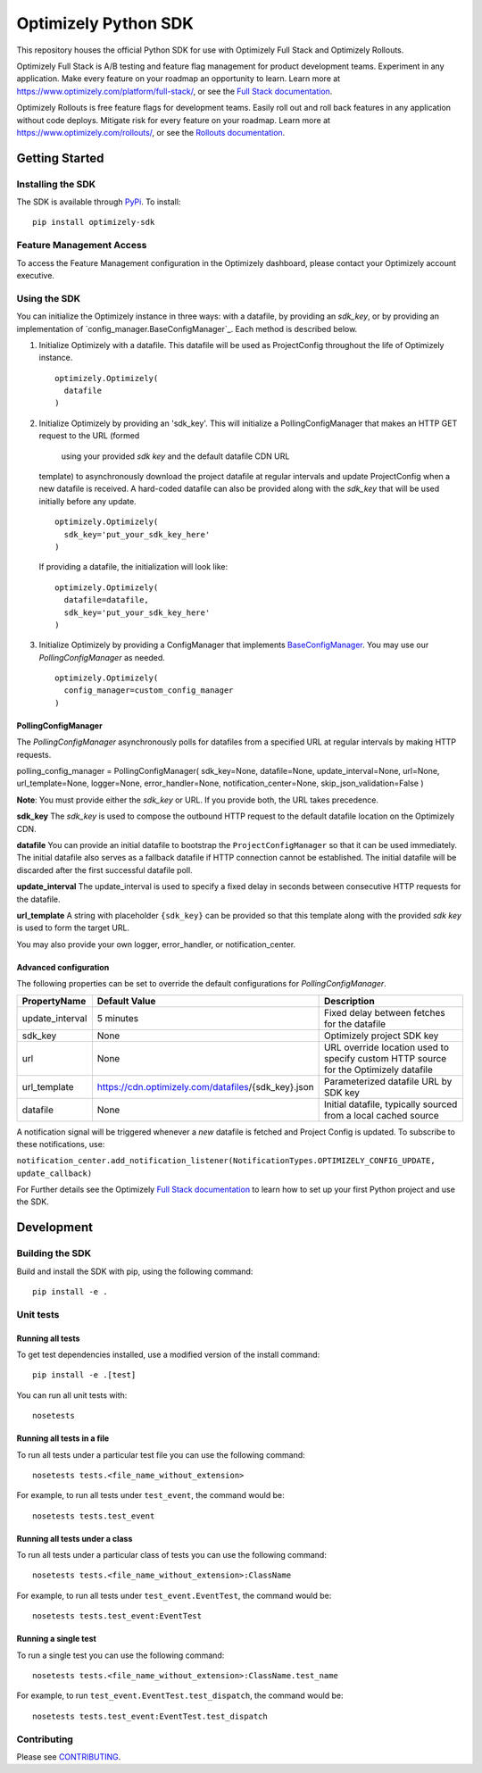 Optimizely Python SDK
=====================

|PyPI version| |Build Status| |Coverage Status| |Apache 2.0|

This repository houses the official Python SDK for use with Optimizely Full Stack and Optimizely Rollouts.

Optimizely Full Stack is A/B testing and feature flag management for product development teams. Experiment in any application. Make every feature on your roadmap an opportunity to learn. Learn more at https://www.optimizely.com/platform/full-stack/, or see the `Full Stack documentation`_.

Optimizely Rollouts is free feature flags for development teams. Easily roll out and roll back features in any application without code deploys. Mitigate risk for every feature on your roadmap. Learn more at https://www.optimizely.com/rollouts/, or see the `Rollouts documentation`_.

Getting Started
---------------

Installing the SDK
~~~~~~~~~~~~~~~~~~

The SDK is available through `PyPi`_. To install:

::

   pip install optimizely-sdk

Feature Management Access
~~~~~~~~~~~~~~~~~~~~~~~~~

To access the Feature Management configuration in the Optimizely
dashboard, please contact your Optimizely account executive.

Using the SDK
~~~~~~~~~~~~~

You can initialize the Optimizely instance in three ways: with a datafile, by providing an `sdk_key`, or by providing an implementation of `config_manager.BaseConfigManager`_. Each method is described below.

1. Initialize Optimizely with a datafile. This datafile will be used as
   ProjectConfig throughout the life of Optimizely instance.
   ::

      optimizely.Optimizely(
        datafile
      )

2. Initialize Optimizely by providing an 'sdk_key'. This will initialize
   a PollingConfigManager that makes an HTTP GET request to the URL (formed 
    using your provided `sdk key` and the default datafile CDN URL
   template) to asynchronously download the project datafile at regular
   intervals and update ProjectConfig when a new datafile is received. A
   hard-coded datafile can also be provided along with the `sdk_key` that
   will be used initially before any update.
   ::

      optimizely.Optimizely(
        sdk_key='put_your_sdk_key_here'
      )

   If providing a datafile, the initialization will look like:
   ::

      optimizely.Optimizely(
        datafile=datafile,
        sdk_key='put_your_sdk_key_here'
      )

3. Initialize Optimizely by providing a ConfigManager that implements `BaseConfigManager`_. You may use our `PollingConfigManager` as needed.
   ::

      optimizely.Optimizely(
        config_manager=custom_config_manager
      )

PollingConfigManager
''''''''''''''''''''

The `PollingConfigManager` asynchronously polls for datafiles from a
specified URL at regular intervals by making HTTP requests.

polling_config_manager = PollingConfigManager( sdk_key=None,
datafile=None, update_interval=None, url=None, url_template=None,
logger=None, error_handler=None, notification_center=None,
skip_json_validation=False )

**Note**: You must provide either the `sdk_key` or URL. If you provide both, the URL takes precedence.

**sdk_key** The `sdk_key` is used to compose the outbound HTTP request to
the default datafile location on the Optimizely CDN.

**datafile** You can provide an initial datafile to bootstrap the
``ProjectConfigManager`` so that it can be used immediately. The initial
datafile also serves as a fallback datafile if HTTP connection cannot be
established. The initial datafile will be discarded after the first
successful datafile poll.

**update_interval** The update_interval is used to specify a fixed delay
in seconds between consecutive HTTP requests for the datafile.

**url_template** A string with placeholder ``{sdk_key}`` can be provided
so that this template along with the provided `sdk key` is used to form
the target URL.

You may also provide your own logger, error_handler, or
notification_center.

Advanced configuration
''''''''''''''''''''''         

The following properties can be set to override the default
configurations for `PollingConfigManager`.

================ ======================================================== =====================================================================================
**PropertyName** **Default Value**                                        **Description**
================ ======================================================== =====================================================================================
update_interval  5 minutes                                                Fixed delay between fetches for the datafile
sdk_key          None                                                     Optimizely project SDK key
url              None                                                     URL override location used to specify custom HTTP source for the Optimizely datafile
url_template     https://cdn.optimizely.com/datafiles/{sdk_key}.json      Parameterized datafile URL by SDK key
datafile         None                                                     Initial datafile, typically sourced from a local cached source
================ ======================================================== =====================================================================================

A notification signal will be triggered whenever a *new* datafile is
fetched and Project Config is updated. To subscribe to these
notifications, use:

``notification_center.add_notification_listener(NotificationTypes.OPTIMIZELY_CONFIG_UPDATE, update_callback)``


For Further details see the Optimizely `Full Stack documentation`_ to learn how to
set up your first Python project and use the SDK.

Development
-----------

Building the SDK
~~~~~~~~~~~~~~~~

Build and install the SDK with pip, using the following command:

::

   pip install -e .

Unit tests
~~~~~~~~~~

Running all tests
'''''''''''''''''

To get test dependencies installed, use a modified version of the
install command:

::

   pip install -e .[test]

You can run all unit tests with:

::

   nosetests

Running all tests in a file
'''''''''''''''''''''''''''

To run all tests under a particular test file you can use the following
command:

::

   nosetests tests.<file_name_without_extension>

For example, to run all tests under ``test_event``, the command would
be:

::

   nosetests tests.test_event

Running all tests under a class
'''''''''''''''''''''''''''''''

To run all tests under a particular class of tests you can use the
following command:

::

   nosetests tests.<file_name_without_extension>:ClassName

For example, to run all tests under ``test_event.EventTest``, the
command would be:

::

   nosetests tests.test_event:EventTest

Running a single test
'''''''''''''''''''''

To run a single test you can use the following command:

::

   nosetests tests.<file_name_without_extension>:ClassName.test_name

For example, to run ``test_event.EventTest.test_dispatch``, the command
would be:

::

   nosetests tests.test_event:EventTest.test_dispatch

Contributing
~~~~~~~~~~~~

Please see `CONTRIBUTING`_.

.. _PyPi: https://pypi.python.org/pypi?name=optimizely-sdk&:action=display
.. _Full Stack documentation: https://docs.developers.optimizely.com/full-stack/docs
.. _Rollouts documentation: https://docs.developers.optimizely.com/rollouts/docs
.. _CONTRIBUTING: CONTRIBUTING.rst
.. _config_manager.BaseConfigManager:: https://github.com/optimizely/python-sdk/tree/master/optimizely/config_manager.py#L32
.. _BaseConfigManager: https://github.com/optimizely/python-sdk/tree/master/optimizely/config_manager.py#L32

.. |PyPI version| image:: https://badge.fury.io/py/optimizely-sdk.svg
   :target: https://pypi.org/project/optimizely-sdk
.. |Build Status| image:: https://travis-ci.org/optimizely/python-sdk.svg?branch=master
   :target: https://travis-ci.org/optimizely/python-sdk
.. |Coverage Status| image:: https://coveralls.io/repos/github/optimizely/python-sdk/badge.svg
   :target: https://coveralls.io/github/optimizely/python-sdk
.. |Apache 2.0| image:: https://img.shields.io/badge/License-Apache%202.0-blue.svg
   :target: http://www.apache.org/licenses/LICENSE-2.0
